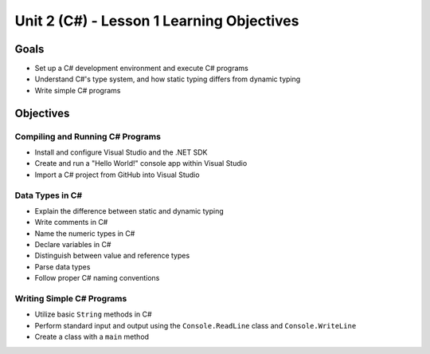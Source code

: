 Unit 2 (C#) - Lesson 1 Learning Objectives
==========================================

Goals
-----

- Set up a C# development environment and execute C# programs
- Understand C#'s type system, and how static typing differs from dynamic typing
- Write simple C# programs

Objectives
----------

Compiling and Running C# Programs
^^^^^^^^^^^^^^^^^^^^^^^^^^^^^^^^^

- Install and configure Visual Studio and the .NET SDK
- Create and run a "Hello World!" console app within Visual Studio
- Import a C# project from GitHub into Visual Studio

Data Types in C#
^^^^^^^^^^^^^^^^

- Explain the difference between static and dynamic typing
- Write comments in C#
- Name the numeric types in C#
- Declare variables in C#
- Distinguish between value and reference types
- Parse data types
- Follow proper C# naming conventions

Writing Simple C# Programs
^^^^^^^^^^^^^^^^^^^^^^^^^^

- Utilize basic ``String`` methods in C#
- Perform standard input and output using the ``Console.ReadLine`` class and ``Console.WriteLine``
- Create a class with a ``main`` method
